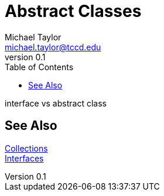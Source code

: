= Abstract Classes
Michael Taylor <michael.taylor@tccd.edu>
v0.1
:toc:

interface vs abstract class

== See Also

link:readme.adoc[Collections] +
link:interfaces.adoc[Interfaces] +

